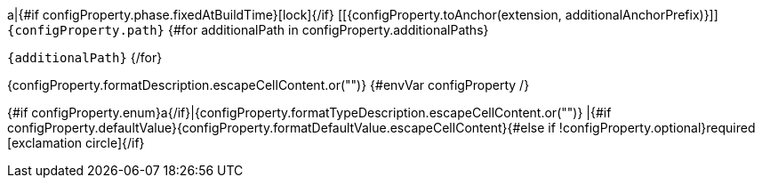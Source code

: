 a|{#if configProperty.phase.fixedAtBuildTime}icon:lock[title=Fixed at build time]{/if} [[{configProperty.toAnchor(extension, additionalAnchorPrefix)}]] [.property-path]##`{configProperty.path}`##
{#for additionalPath in configProperty.additionalPaths}

`{additionalPath}`
{/for}

[.description]
--
{configProperty.formatDescription.escapeCellContent.or("")}
{#envVar configProperty /}
--
{#if configProperty.enum}a{/if}|{configProperty.formatTypeDescription.escapeCellContent.or("")}
|{#if configProperty.defaultValue}{configProperty.formatDefaultValue.escapeCellContent}{#else if !configProperty.optional}required icon:exclamation-circle[title=Configuration property is required]{/if}
